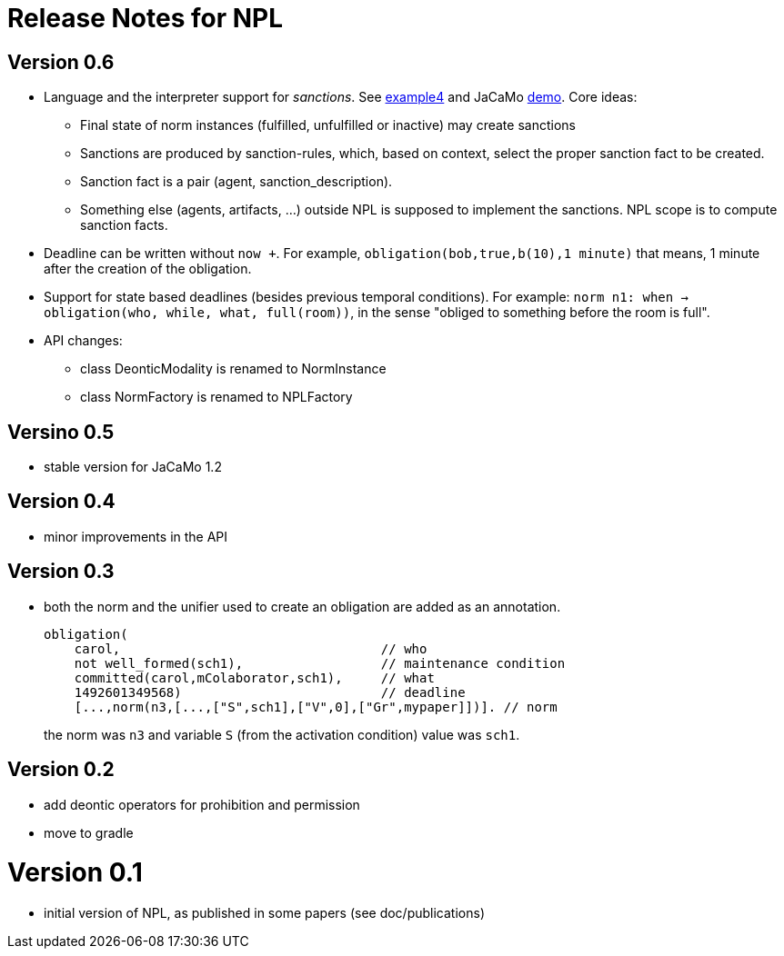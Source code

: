 = Release Notes for NPL

== Version 0.6

- Language and the interpreter support for _sanctions_. See link:../examples/e4.npl[example4] and JaCaMo link:https://github.com/jacamo-lang/jacamo/tree/develop/demos/sanction[demo]. Core ideas:
* Final state of norm instances (fulfilled, unfulfilled or inactive) may create sanctions
* Sanctions are produced by sanction-rules, which, based on context, select the proper sanction fact to be created.
* Sanction fact is a pair (agent, sanction_description).
* Something else (agents, artifacts, ...) outside NPL is supposed to implement the sanctions. NPL scope is to compute sanction facts.

- Deadline can be written without `now +`. For example, `obligation(bob,true,b(10),1 minute)` that means, 1 minute after the creation of the obligation.

- Support for state based deadlines (besides previous temporal conditions). For example: `norm n1: when -> obligation(who, while, what, full(room))`, in the sense "obliged to something before the room is full".

- API changes:
* class DeonticModality is renamed to NormInstance
* class NormFactory is renamed to NPLFactory

== Versino 0.5

- stable version for JaCaMo 1.2

== Version 0.4

- minor improvements in the API

== Version 0.3

- both the norm and the unifier used to create an obligation are added as an annotation.
+
----
obligation(
    carol,                                  // who
    not well_formed(sch1),                  // maintenance condition
    committed(carol,mColaborator,sch1),     // what
    1492601349568)                          // deadline
    [...,norm(n3,[...,["S",sch1],["V",0],["Gr",mypaper]])]. // norm
----
the norm was `n3` and variable `S` (from the activation condition) value was `sch1`.

== Version 0.2

- add deontic operators for prohibition and permission
- move to gradle

= Version 0.1

- initial version of NPL, as published in some papers
  (see doc/publications)
